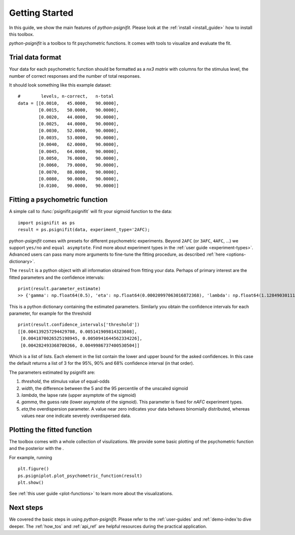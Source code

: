 .. _getting_started:

Getting Started
===============

In this guide, we show the main features of *python-psignifit*.
Please look at the :ref:`install <install_guide>` how to install this toolbox.

*python-psignifit* is a toolbox to fit psychometric functions. It comes with tools to
visualize and evaluate the fit.


Trial data format
~~~~~~~~~~~~~~~~~

Your data for each psychometric function should be formatted as a *nx3
matrix* with columns for the stimulus level,
the number of correct responses and the number of total responses.

It should look something like this example dataset:

::

   #        levels, n-correct,   n-total
   data = [[0.0010,   45.0000,   90.0000],
           [0.0015,   50.0000,   90.0000],
           [0.0020,   44.0000,   90.0000],
           [0.0025,   44.0000,   90.0000],
           [0.0030,   52.0000,   90.0000],
           [0.0035,   53.0000,   90.0000],
           [0.0040,   62.0000,   90.0000],
           [0.0045,   64.0000,   90.0000],
           [0.0050,   76.0000,   90.0000],
           [0.0060,   79.0000,   90.0000],
           [0.0070,   88.0000,   90.0000],
           [0.0080,   90.0000,   90.0000],
           [0.0100,   90.0000,   90.0000]]



Fitting a psychometric function
~~~~~~~~~~~~~~~~~~~~~~~~~~~~~~~

A simple call to :func:`psignifit.psignifit` will fit your sigmoid function to the data:

::

   import psignifit as ps
   result = ps.psignifit(data, experiment_type='2AFC);

*python-psignifit* comes with presets for different psychometric experiments.
Beyond ``2AFC`` (or ``3AFC``, ``4AFC``, ...) we support ``yes/no`` and ``equal asymptote``.
Find more about experiment types in the :ref:`user guide <experiment-types>`.
Advanced users can pass many more arguments to fine-tune the fitting procedure, as described :ref:`here <options-dictionary>`.

The ``result`` is a python object with all information obtained from fitting your data.
Perhaps of primary interest are the fitted parameters and the confidence intervals:

::

   print(result.parameter_estimate)
   >> {'gamma': np.float64(0.5), 'eta': np.float64(0.00020997063016872368), 'lambda': np.float64(1.1284903011143352e-07), 'threshold': np.float64(0.00464706821831707), 'width': np.float64(0.004661060791841996)}
   
This is a python dictionary containing the estimated parameters. 
Similarly you obtain the confidence intervals for each parameter, for
example for the threshold 

::

   print(result.confidence_intervals['threshold'])
   [[0.004139257294429708, 0.005141909814323608], 
    [0.0041870026525198945, 0.0050941644562334226], 
    [0.004282493368700266, 0.0049986737400530504]]
    
Which is a list of lists. Each element in the list contain the lower 
and upper bound for the asked confidences. In this case the default
returns a list of 3 for the 95%, 90% and 68% confidence interval 
(in that order).

The parameters estimated by psignifit are:

1. *threshold*, the stimulus value of equal-odds
2. *width*, the difference between the 5 and the 95 percentile of the unscaled sigmoid
3. *lambda*, the lapse rate (upper asymptote of the sigmoid)
4. *gamma*, the guess rate (lower asymptote of the sigmoid). 
   This parameter is fixed for `nAFC` experiment types. 
5. *eta*,the overdispersion parameter. A value near zero
   indicates your data behaves binomially distributed, whereas
   values near one indicate severely overdispersed data.


Plotting the fitted function
~~~~~~~~~~~~~~~~~~~~~~~~~~~~

The toolbox comes with a whole collection of visulizations.
We provide some basic plotting of the psychometric function and the
posterior with the .

For example, running

::

   plt.figure()
   ps.psigniplot.plot_psychometric_function(result)
   plt.show()


See :ref:`this user guide <plot-functions>` to learn more about the visualizations.

.. figure:: ./images/demo_001_1.png

Next steps
~~~~~~~~~~

We covered the basic steps in using *python-psignifit*.
Please refer to the :ref:`user-guides` and :ref:`demo-index`to dive deeper. The :ref:`how_tos` and :ref:`api_ref`
are helpful resources during the practical application.
